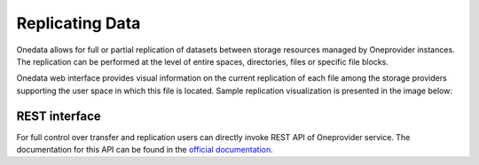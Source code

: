 
Replicating Data
================

Onedata allows for full or partial replication of datasets between
storage resources managed by Oneprovider instances.  The replication
can be performed at the level of entire spaces, directories, files
or specific file blocks.

Onedata web interface provides visual information on the current
replication of each file among the storage providers supporting the
user space in which this file is located.  Sample replication
visualization is presented in the image below:

.. image:: images/replication-status-example.png

REST interface
~~~~~~~~~~~~~~

For full control over transfer and replication users can directly
invoke REST API of Oneprovider service. The documentation for this
API can be found in the `official documentation
<https://onedata.org/#/home/documentation/doc/using_onedata/replication_management.html>`_.
